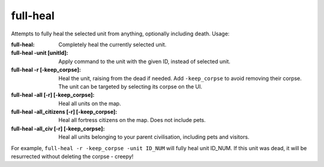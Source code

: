 
full-heal
=========

.. dfhack-tool::
    :summary: todo.
    :tags: fort armok units


Attempts to fully heal the selected unit from anything, optionally
including death.  Usage:

:full-heal:
    Completely heal the currently selected unit.
:full-heal -unit [unitId]:
    Apply command to the unit with the given ID, instead of selected unit.
:full-heal -r [-keep_corpse]:
    Heal the unit, raising from the dead if needed.
    Add ``-keep_corpse`` to avoid removing their corpse.
    The unit can be targeted by selecting its corpse on the UI.
:full-heal -all [-r] [-keep_corpse]:
    Heal all units on the map.
:full-heal -all_citizens [-r] [-keep_corpse]:
    Heal all fortress citizens on the map. Does not include pets.
:full-heal -all_civ [-r] [-keep_corpse]:
    Heal all units belonging to your parent civilisation, including pets and visitors.

For example, ``full-heal -r -keep_corpse -unit ID_NUM`` will fully heal
unit ID_NUM.  If this unit was dead, it will be resurrected without deleting
the corpse - creepy!
